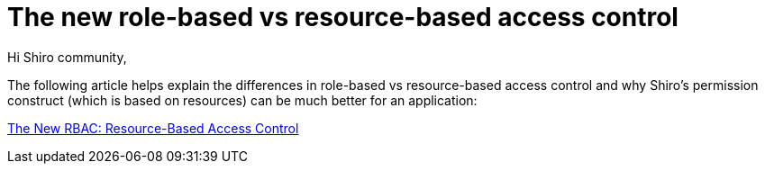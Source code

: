 = The new role-based vs resource-based access control
:jbake-date: 2011-05-24
:jbake-type: post
:jbake-status: published
:jbake-tags: blog
:idprefix:

Hi Shiro community,

The following article helps explain the differences in role-based vs resource-based access control and why Shiro's permission construct (which is based on resources) can be much better for an application:

link:https://stormpath.com/blog/new-rbac-resource-based-access-control[The New RBAC: Resource-Based Access Control]

